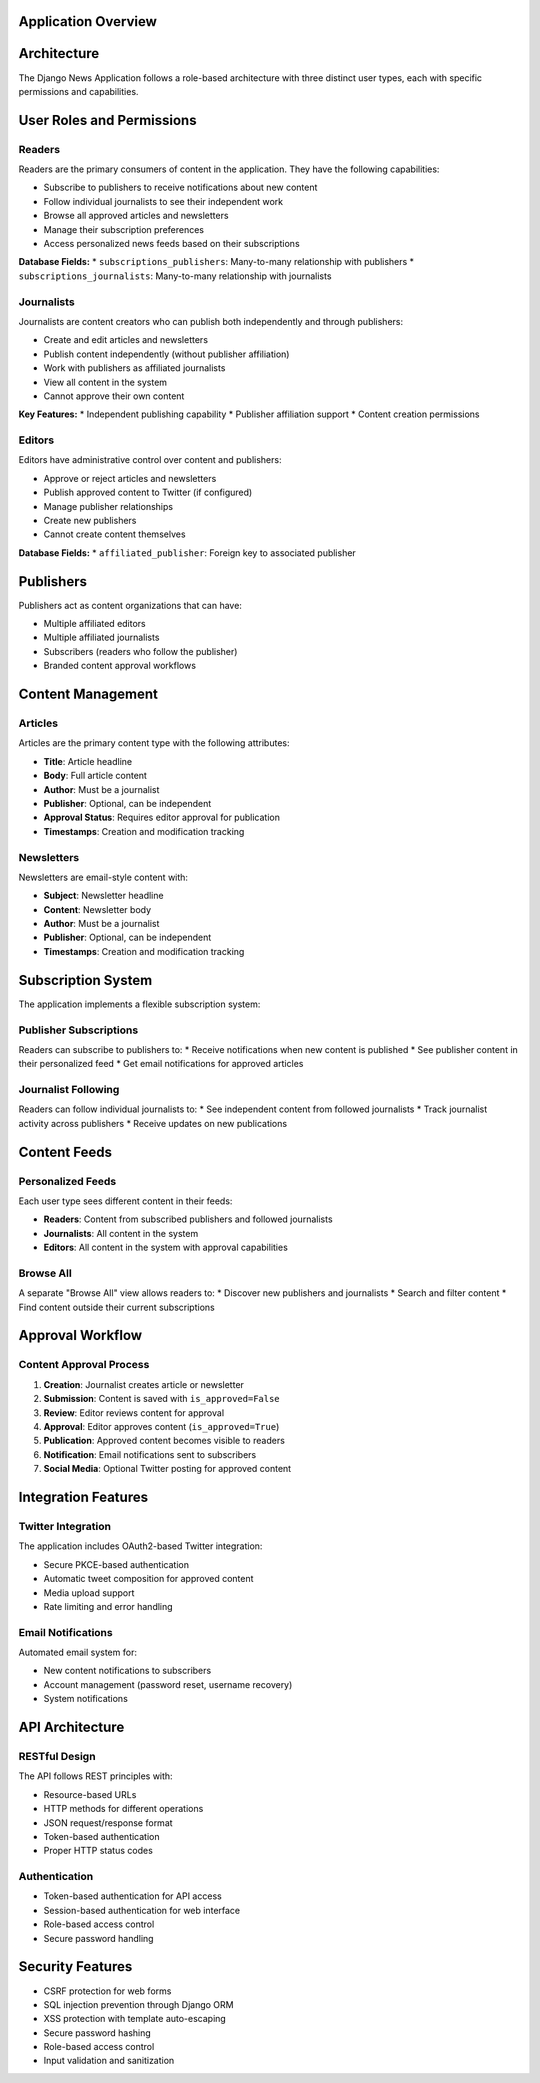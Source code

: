 Application Overview
===================

Architecture
============

The Django News Application follows a role-based architecture with three distinct user types,
each with specific permissions and capabilities.

User Roles and Permissions
===========================

Readers
-------

Readers are the primary consumers of content in the application. They have the following capabilities:

* Subscribe to publishers to receive notifications about new content
* Follow individual journalists to see their independent work
* Browse all approved articles and newsletters
* Manage their subscription preferences
* Access personalized news feeds based on their subscriptions

**Database Fields:**
* ``subscriptions_publishers``: Many-to-many relationship with publishers
* ``subscriptions_journalists``: Many-to-many relationship with journalists

Journalists
-----------

Journalists are content creators who can publish both independently and through publishers:

* Create and edit articles and newsletters
* Publish content independently (without publisher affiliation)
* Work with publishers as affiliated journalists
* View all content in the system
* Cannot approve their own content

**Key Features:**
* Independent publishing capability
* Publisher affiliation support
* Content creation permissions

Editors
-------

Editors have administrative control over content and publishers:

* Approve or reject articles and newsletters
* Publish approved content to Twitter (if configured)
* Manage publisher relationships
* Create new publishers
* Cannot create content themselves

**Database Fields:**
* ``affiliated_publisher``: Foreign key to associated publisher

Publishers
==========

Publishers act as content organizations that can have:

* Multiple affiliated editors
* Multiple affiliated journalists
* Subscribers (readers who follow the publisher)
* Branded content approval workflows

Content Management
==================

Articles
--------

Articles are the primary content type with the following attributes:

* **Title**: Article headline
* **Body**: Full article content
* **Author**: Must be a journalist
* **Publisher**: Optional, can be independent
* **Approval Status**: Requires editor approval for publication
* **Timestamps**: Creation and modification tracking

Newsletters
-----------

Newsletters are email-style content with:

* **Subject**: Newsletter headline
* **Content**: Newsletter body
* **Author**: Must be a journalist
* **Publisher**: Optional, can be independent
* **Timestamps**: Creation and modification tracking

Subscription System
===================

The application implements a flexible subscription system:

Publisher Subscriptions
-----------------------

Readers can subscribe to publishers to:
* Receive notifications when new content is published
* See publisher content in their personalized feed
* Get email notifications for approved articles

Journalist Following
--------------------

Readers can follow individual journalists to:
* See independent content from followed journalists
* Track journalist activity across publishers
* Receive updates on new publications

Content Feeds
=============

Personalized Feeds
------------------

Each user type sees different content in their feeds:

* **Readers**: Content from subscribed publishers and followed journalists
* **Journalists**: All content in the system
* **Editors**: All content in the system with approval capabilities

Browse All
----------

A separate "Browse All" view allows readers to:
* Discover new publishers and journalists
* Search and filter content
* Find content outside their current subscriptions

Approval Workflow
=================

Content Approval Process
------------------------

1. **Creation**: Journalist creates article or newsletter
2. **Submission**: Content is saved with ``is_approved=False``
3. **Review**: Editor reviews content for approval
4. **Approval**: Editor approves content (``is_approved=True``)
5. **Publication**: Approved content becomes visible to readers
6. **Notification**: Email notifications sent to subscribers
7. **Social Media**: Optional Twitter posting for approved content

Integration Features
====================

Twitter Integration
-------------------

The application includes OAuth2-based Twitter integration:

* Secure PKCE-based authentication
* Automatic tweet composition for approved content
* Media upload support
* Rate limiting and error handling

Email Notifications
-------------------

Automated email system for:

* New content notifications to subscribers
* Account management (password reset, username recovery)
* System notifications

API Architecture
================

RESTful Design
--------------

The API follows REST principles with:

* Resource-based URLs
* HTTP methods for different operations
* JSON request/response format
* Token-based authentication
* Proper HTTP status codes

Authentication
--------------

* Token-based authentication for API access
* Session-based authentication for web interface
* Role-based access control
* Secure password handling

Security Features
=================

* CSRF protection for web forms
* SQL injection prevention through Django ORM
* XSS protection with template auto-escaping
* Secure password hashing
* Role-based access control
* Input validation and sanitization
